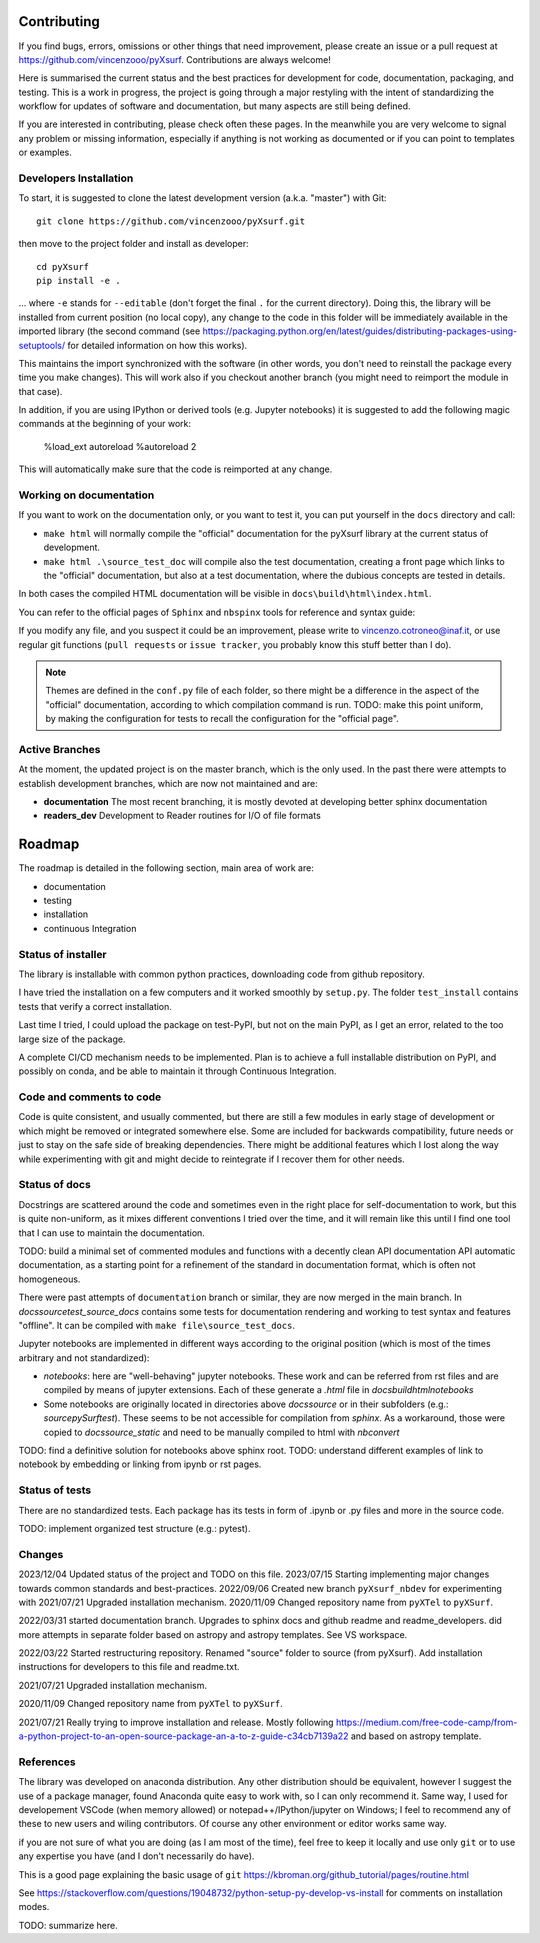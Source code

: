 .. _developersnotes_contrib:

Contributing
=============

If you find bugs, errors, omissions or other things that need improvement,
please create an issue or a pull request at
https://github.com/vincenzooo/pyXsurf.
Contributions are always welcome!

Here is summarised the current status and the best practices for development for code, documentation, packaging, and testing.
This is a work in progress, the project is going through a major restyling with the intent of standardizing the workflow for updates of software and documentation, but many aspects are still being defined.

If you are interested in contributing, please check often these pages. In the meanwhile you are very welcome to signal any problem or missing information, especially if anything is not working as documented or if you can point to templates or examples.

.. _developersnotes_install:

Developers Installation
------------------------

To start, it is suggested to clone the latest
development version (a.k.a. "master") with Git::

   git clone https://github.com/vincenzooo/pyXsurf.git

then move to the project folder and install as developer::
    
   cd pyXsurf
   pip install -e .

... where ``-e`` stands for ``--editable`` (don't forget the final ``.`` for the current directory).
Doing this, the library will be installed from current position (no local copy), any change to the code in this folder will be immediately available in the imported library (the second command (see https://packaging.python.org/en/latest/guides/distributing-packages-using-setuptools/ for detailed information on how this works).

This maintains the import synchronized with the software (in other words, you don't need to reinstall the package every time you make changes). This will work also if you checkout another branch (you might need to reimport the module in that case).


In addition, if you are using IPython or derived tools (e.g. Jupyter notebooks) it is suggested to add the following magic commands at the beginning of your work:

    %load_ext autoreload
    %autoreload 2

This will automatically make sure that the code is reimported at any change.

Working on documentation
-------------------------

If you want to work on the documentation only, or you want to test it, you can put yourself in the ``docs`` directory and call:

+ ``make html`` will normally compile the "official" documentation for the pyXsurf library at the current status of development.
+ ``make html .\source_test_doc`` will compile also the test documentation, creating a front page which links to the "official" documentation, but also at a test documentation, where the dubious concepts are tested in details.

In both cases the compiled HTML documentation will be visible in ``docs\build\html\index.html``.

You can refer to the official pages of ``Sphinx`` and ``nbspinx`` tools for reference and syntax guide:

.. _PSphinx: https://www.sphinx-doc.org/en/master/tutorial/getting-started.html
.. _nbsphinx: https://nbsphinx.readthedocs.io/


If you modify any file, and you suspect it could be an improvement, please write to vincenzo.cotroneo@inaf.it, or use regular git functions (``pull requests`` or ``issue tracker``, you probably know this stuff better than I do).

.. note::
    Themes are defined in the ``conf.py`` file of each folder, so there might be a difference in the aspect of the "official" documentation, according to which compilation command is run. TODO: make this point uniform, by making the configuration for tests to recall the configuration for the "official page".


Active Branches
-------------------------------------------------

At the moment, the updated project is on the master branch, which is the only used. In the past there were attempts to establish development branches, which are now not maintained and are:

* **documentation** The most recent branching, it is mostly devoted at developing better sphinx documentation
* **readers_dev** Development to Reader routines for I/O of file formats 


Roadmap
=======

The roadmap is detailed in the following section, main area of work are:

*  documentation
*  testing
*  installation
*  continuous Integration

Status of installer
-------------------------------------------------

The library is installable with common python practices, downloading code from github repository.

I have tried the installation on a few computers and it worked smoothly 
by ``setup.py``. The folder ``test_install`` contains tests 
that verify a correct installation.

Last time I tried, I could upload the package on test-PyPI, but not on the main PyPI, as I get an error, related to the too large size of the package. 

A complete CI/CD mechanism needs to be implemented. Plan is to achieve a full installable distribution on PyPI, and possibly on conda, and be able to maintain it through Continuous Integration.

Code and comments to code
-------------------------------------------------

Code is quite consistent, and usually commented, but there are still a few modules in early stage of development or which might be removed or integrated somewhere else. Some are included for backwards compatibility, future needs or just to stay on the safe side of breaking dependencies. 
There might be additional features which I lost along the way while experimenting with git and might decide to reintegrate if I recover them for other needs.

Status of docs
-------------------------------------------------

Docstrings are scattered around the code and sometimes even in the right place for self-documentation to work, 
but this is quite non-uniform,
as it mixes different conventions I tried over the time, and it will remain like this
until I find one tool that I can use to maintain the documentation.

TODO: build a minimal set of commented modules and functions with a decently clean API documentation API automatic documentation, as a starting point for a refinement of the standard in documentation format, which is often not homogeneous.  

There were past attempts of ``documentation`` branch or similar, they are now merged in the main branch. In `\docs\source\test_source_docs` contains some tests for documentation rendering and working to test syntax and features "offline". It can be compiled with ``make file\source_test_docs``.

Jupyter notebooks are implemented in different ways according to the original position (which is most of the times arbitrary and not standardized):

* `notebooks`: here are "well-behaving" jupyter notebooks. These work and can be referred from rst files and are compiled by means of jupyter extensions. Each of these generate a `.html` file in `\docs\build\html\notebooks` 
* Some notebooks are originally located in directories above `docs\source` or in their subfolders (e.g.: `\source\pySurf\test`). These seems to be not accessible for compilation from `sphinx`. As a workaround, those were copied to `\docs\source\_static` and need to be manually compiled to html with `nbconvert`

TODO: find a definitive solution for notebooks above sphinx root.
TODO: understand different examples of link to notebook by embedding or linking from ipynb or rst pages. 

Status of tests
-------------------------------------------------

There are no standardized tests. Each package has its tests in form of .ipynb or .py files and more in the source code.

TODO: implement organized test structure (e.g.: pytest).

Changes
-------------------------------------------------
2023/12/04 Updated status of the project and TODO on this file.
2023/07/15 Starting implementing major changes towards common standards and best-practices. 
2022/09/06 Created new branch ``pyXsurf_nbdev`` for experimenting with
2021/07/21 Upgraded installation mechanism.
2020/11/09 Changed repository name from ``pyXTel`` to
``pyXSurf``.

2022/03/31 started documentation branch. Upgrades to sphinx docs and github readme and readme_developers. did more attempts in separate folder based on astropy and astropy templates. See VS workspace.

2022/03/22 Started restructuring repository. Renamed "source" folder to source (from pyXsurf). Add installation instructions for developers to this file and readme.txt.

2021/07/21 Upgraded installation mechanism.

2020/11/09 Changed repository name from ``pyXTel`` to
``pyXSurf``.

2021/07/21 Really trying to improve installation and release.
Mostly following https://medium.com/free-code-camp/from-a-python-project-to-an-open-source-package-an-a-to-z-guide-c34cb7139a22 and based on astropy template.

References
------------
The library was developed on anaconda
distribution. Any other distribution should be equivalent, however I
suggest the use of a package manager, found Anaconda quite easy to work with,
so I can only recommend it. Same way, I used for developement
VSCode (when memory allowed) or notepad++/IPython/jupyter on Windows; I feel to
recommend any of these to new users and wiling contributors. Of course any other environment or editor works same way.

if you are not sure of what you are doing (as I am most of the time), feel free to keep it locally and use only ``git`` or to use any expertise you have (and I don't necessarily do have).

This is a good page explaining the basic usage of ``git`` 
https://kbroman.org/github_tutorial/pages/routine.html


See https://stackoverflow.com/questions/19048732/python-setup-py-develop-vs-install for comments on installation modes.

TODO: summarize here.
